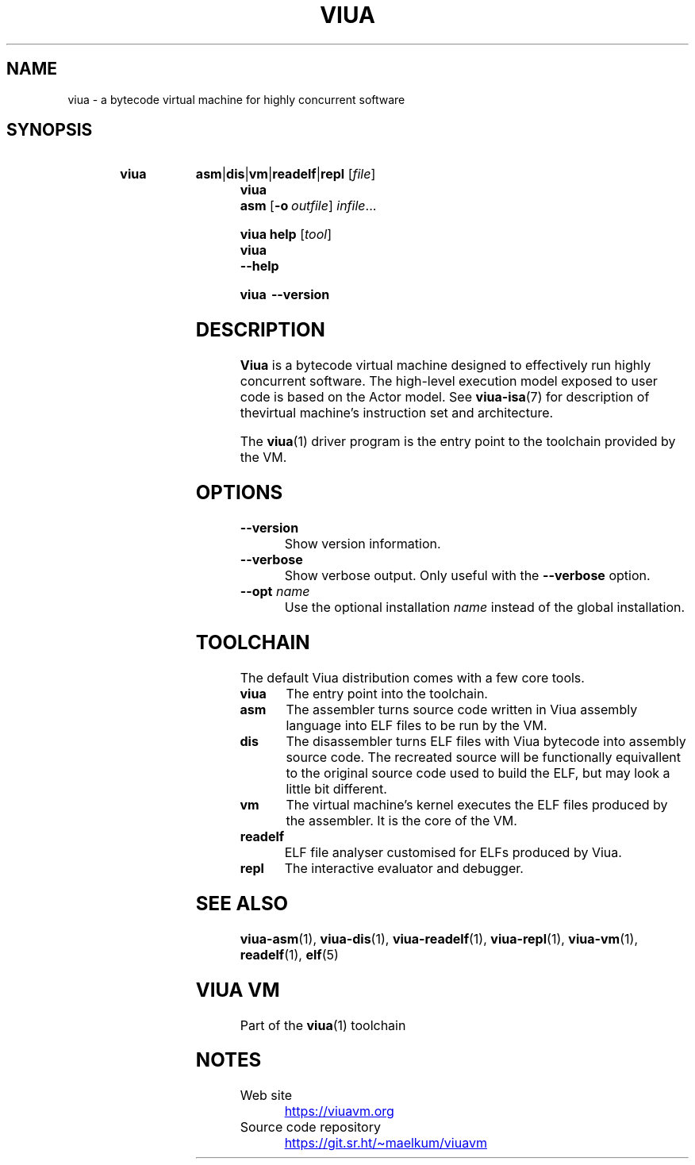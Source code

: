 '\" t
.\"
.TH "VIUA" "1" "2022-05-17" "Viua VM 0.12.1" "Viua VM Manual"
.\" -----------------------------------------------------------------
.\" * MAIN CONTENT STARTS HERE *
.\" -----------------------------------------------------------------
.nh
.SH "NAME"
viua \- a bytecode virtual machine for highly concurrent software
.SH "SYNOPSIS"
.SY "viua"
.BR asm | dis | vm | readelf | repl
.RI [ file ]
.SY "viua asm"
.OP \-o outfile
.IR infile ...
.sp
.SY "viua help"
.RI [ tool ]
.SY "viua"
.B \-\-help
.sp
.SY "viua"
.B \-\-version
.YS
.SH "DESCRIPTION"
.B Viua
is a bytecode virtual machine designed to effectively run highly concurrent
software. The high-level execution model exposed to user code is based on the
Actor model.
See
.BR viua-isa (7)
for description of thevirtual machine's instruction set and architecture.
.sp
The
.BR viua (1)
driver program is the entry point to the toolchain provided by the VM.
.SH "OPTIONS"
.TP
.B --version
Show version information.
.TP
.B --verbose
Show verbose output. Only useful with the
.B --verbose
option.
.TP
\fB--opt \fIname\fR
Use the optional installation
.I name
instead of the global installation.
.SH "TOOLCHAIN"
The default Viua distribution comes with a few core tools.
.TP
.B viua
The entry point into the toolchain.
.TP
.B asm
The assembler turns source code written in Viua assembly language into ELF
files to be run by the VM.
.TP
.B dis
The disassembler turns ELF files with Viua bytecode into assembly source code.
The recreated source will be functionally equivallent to the original source
code used to build the ELF, but may look a little bit different.
.TP
.B vm
The virtual machine's kernel executes the ELF files produced by the assembler.
It is the core of the VM.
.TP
.B readelf
ELF file analyser customised for ELFs produced by Viua.
.TP
.B repl
The interactive evaluator and debugger.
.SH "SEE ALSO"
.BR viua\-asm (1),
.BR viua\-dis (1),
.BR viua\-readelf (1),
.BR viua\-repl (1),
.BR viua\-vm (1),
.BR readelf (1),
.BR elf (5)
.SH "VIUA VM"
Part of the \fBviua\fR(1) toolchain
.SH NOTES
.TP
Web site
.UR https://viuavm.org
.UE
.TP
Source code repository
.UR https://git.sr.ht/~maelkum/viuavm
.UE
